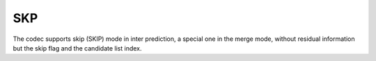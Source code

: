 SKP
---

The codec supports skip (SKIP) mode in inter prediction, a special one in the merge mode,
without residual information but the skip flag and the candidate list index.

.. table::
   :align: left
   :widths: auto

   .. include:: skp_sub.rst

